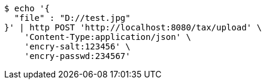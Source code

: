 [source,bash]
----
$ echo '{
  "file" : "D://test.jpg"
}' | http POST 'http://localhost:8080/tax/upload' \
    'Content-Type:application/json' \
    'encry-salt:123456' \
    'encry-passwd:234567'
----